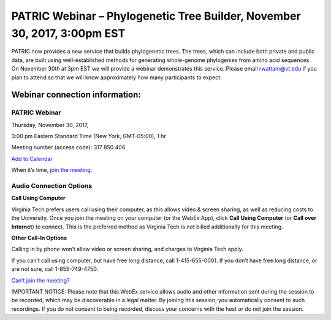 PATRIC Webinar – Phylogenetic Tree Builder, November 30, 2017, 3:00pm EST
==========================================================================

.. feed-entry::
   :date: 2017-11-22

PATRIC now provides a new service that builds phylogenetic trees. The trees, which can include 
both private and public data, are built using well-established methods for generating whole-genome 
phylogenies from amino acid sequences. On November 30th at 3pm EST we will provide a webinar 
demonstrates this service. Please email rwattam@vt.edu if you plan to attend so that we will know 
approximately how many participants to expect.

.. cut::

.. figure:: ./images/PATRIC_Webinar_PhyloTree.png
   :alt: PATRIC Webinar Phylogenetic Tree


Webinar connection information:
--------------------------------

PATRIC Webinar
~~~~~~~~~~~~~~~

Thursday, November 30, 2017,

3:00 pm Eastern Standard Time (New York, GMT-05:00), 1 hr

Meeting number (access code): 317 850 406

`Add to Calendar <https://virginiatech.webex.com/virginiatech/j.php?MTID=m22555462c003c75d14a63bb08cb2232e>`__

When it’s time, `join the meeting <https://virginiatech.webex.com/virginiatech/j.php?MTID=m34566c7b9cb53eb80a4067be9331e760>`__.


Audio Connection Options
~~~~~~~~~~~~~~~~~~~~~~~~~

**Call Using Computer**

Virginia Tech prefers users call using their computer, as this allows video & screen sharing, 
as well as reducing costs to the University. Once you join the meeting on your computer (or the WebEx App), 
click **Call Using Computer** (or **Call over Internet**) to connect. This is the preferred method as Virginia Tech is not billed 
additionally for this meeting.

**Other Call-In Options**

Calling in by phone won’t allow video or screen sharing, and charges to Virginia Tech apply.

If you can’t call using computer, but have free long distance, call 1-415-655-0001.
If you don’t have free long distance, or are not sure, call 1-855-749-4750.

`Can’t join the meeting? <https://help.webex.com/docs/DOC-5412>`__

IMPORTANT NOTICE: Please note that this WebEx service allows audio and other information sent during the session to be recorded, which may be discoverable in a legal matter. By joining this session, you automatically consent to such recordings. If you do not consent to being recorded, discuss your concerns with the host or do not join the session.